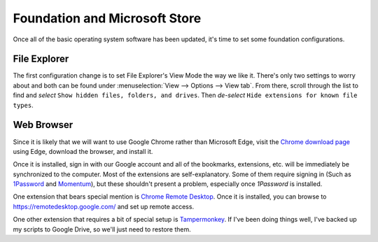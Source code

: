 Foundation and Microsoft Store
==============================

Once all of the basic operating system software has been updated, it's time to set some foundation configurations.

File Explorer
-------------

The first configuration change is to set File Explorer's View Mode the way we like it. There's only two settings to worry about and both can be found under :menuselection:`View --> Options --> View tab`. From there, scroll through the list to find and *select* ``Show hidden files, folders, and drives``. Then *de-select* ``Hide extensions for known file types``.

Web Browser
-----------

Since it is likely that we will want to use Google Chrome rather than Microsoft Edge, visit the `Chrome download page <https://www.google.com/chrome/>`__ using Edge, download the browser, and install it.

Once it is installed, sign in with our Google account and all of the bookmarks, extensions, etc. will be immediately be synchronized to the computer. Most of the extensions are self-explanatory. Some of them require signing in (Such as `1Password <https://chrome.google.com/webstore/detail/1password-%E2%80%93-password-mana/aeblfdkhhhdcdjpifhhbdiojplfjncoa?hl=en>`__ and `Momentum <https://chrome.google.com/webstore/detail/momentum/laookkfknpbbblfpciffpaejjkokdgca?hl=en>`__), but these shouldn't present a problem, especially once :title-reference:`1Password` is installed.

One extension that bears special mention is `Chrome Remote Desktop <https://chrome.google.com/webstore/detail/chrome-remote-desktop/inomeogfingihgjfjlpeplalcfajhgai?hl=en>`__. Once it is installed, you can browse to https://remotedesktop.google.com/ and set up remote access.

One other extension that requires a bit of special setup is `Tampermonkey <https://chrome.google.com/webstore/detail/tampermonkey/dhdgffkkebhmkfjojejmpbldmpobfkfo?hl=en>`__. If I've been doing things well, I've backed up my scripts to Google Drive, so we'll just need to restore them.

.. TODO: Instructions on how to restore the scripts.

..
   Install Microsoft Store software
      Yubico Authenticator
         Add to startup via Run (Win+R) -> ``shell:startup``
         ``C:\Program Files\WindowsApps\YubicoAB.YubicoAuthenticator_5.0.5.0_x64__pjam772p9bs2g\VFS\ProgramFilesX64\Yubico\Yubico Authenticator``
      EarTrumpet
      foobar2000
      Evernote
      Evernote Web Clipper
      Tweeten
      Ditto Clipboard
      Slack
      Optional
         Ring - Always Home
         QuickLook
         iConvert Icons
